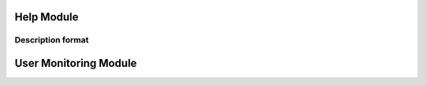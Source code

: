 Help Module
===========

.. _desc_syntax:

Description format
------------------

.. _users_module:

User Monitoring Module
======================

